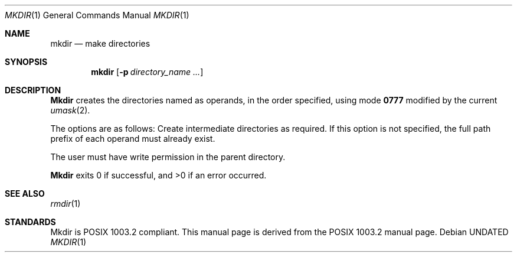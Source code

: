 .\" Copyright (c) 1989, 1990 The Regents of the University of California.
.\" All rights reserved.
.\"
.\" %sccs.include.redist.man%
.\"
.\"     @(#)mkdir.1	6.7 (Berkeley) %G%
.\"
.Vx
.Dd 
.Dt MKDIR 1
.Os
.Sh NAME
.Nm mkdir
.Nd make directories
.Sh SYNOPSIS
.Nm mkdir
.Op Fl p Ar directory_name  ...
.Sh DESCRIPTION
.Nm Mkdir
creates the directories named as operands, in the order specified,
using mode
.Li \&0777
modified by the current
.Xr umask  2  .
.Pp
The options are as follows:
.Tw Ds
.Tp Fl p
Create intermediate directories as required.  If this option is not
specified, the full path prefix of each operand must already exist.
.Tp
.Pp
The user must have write permission in the parent directory.
.Pp
.Nm Mkdir
exits 0 if successful, and >0 if an error occurred.
.Sh SEE ALSO
.Xr rmdir 1
.Sh STANDARDS
Mkdir is POSIX 1003.2 compliant.
This manual page is derived from the POSIX 1003.2 manual page.
